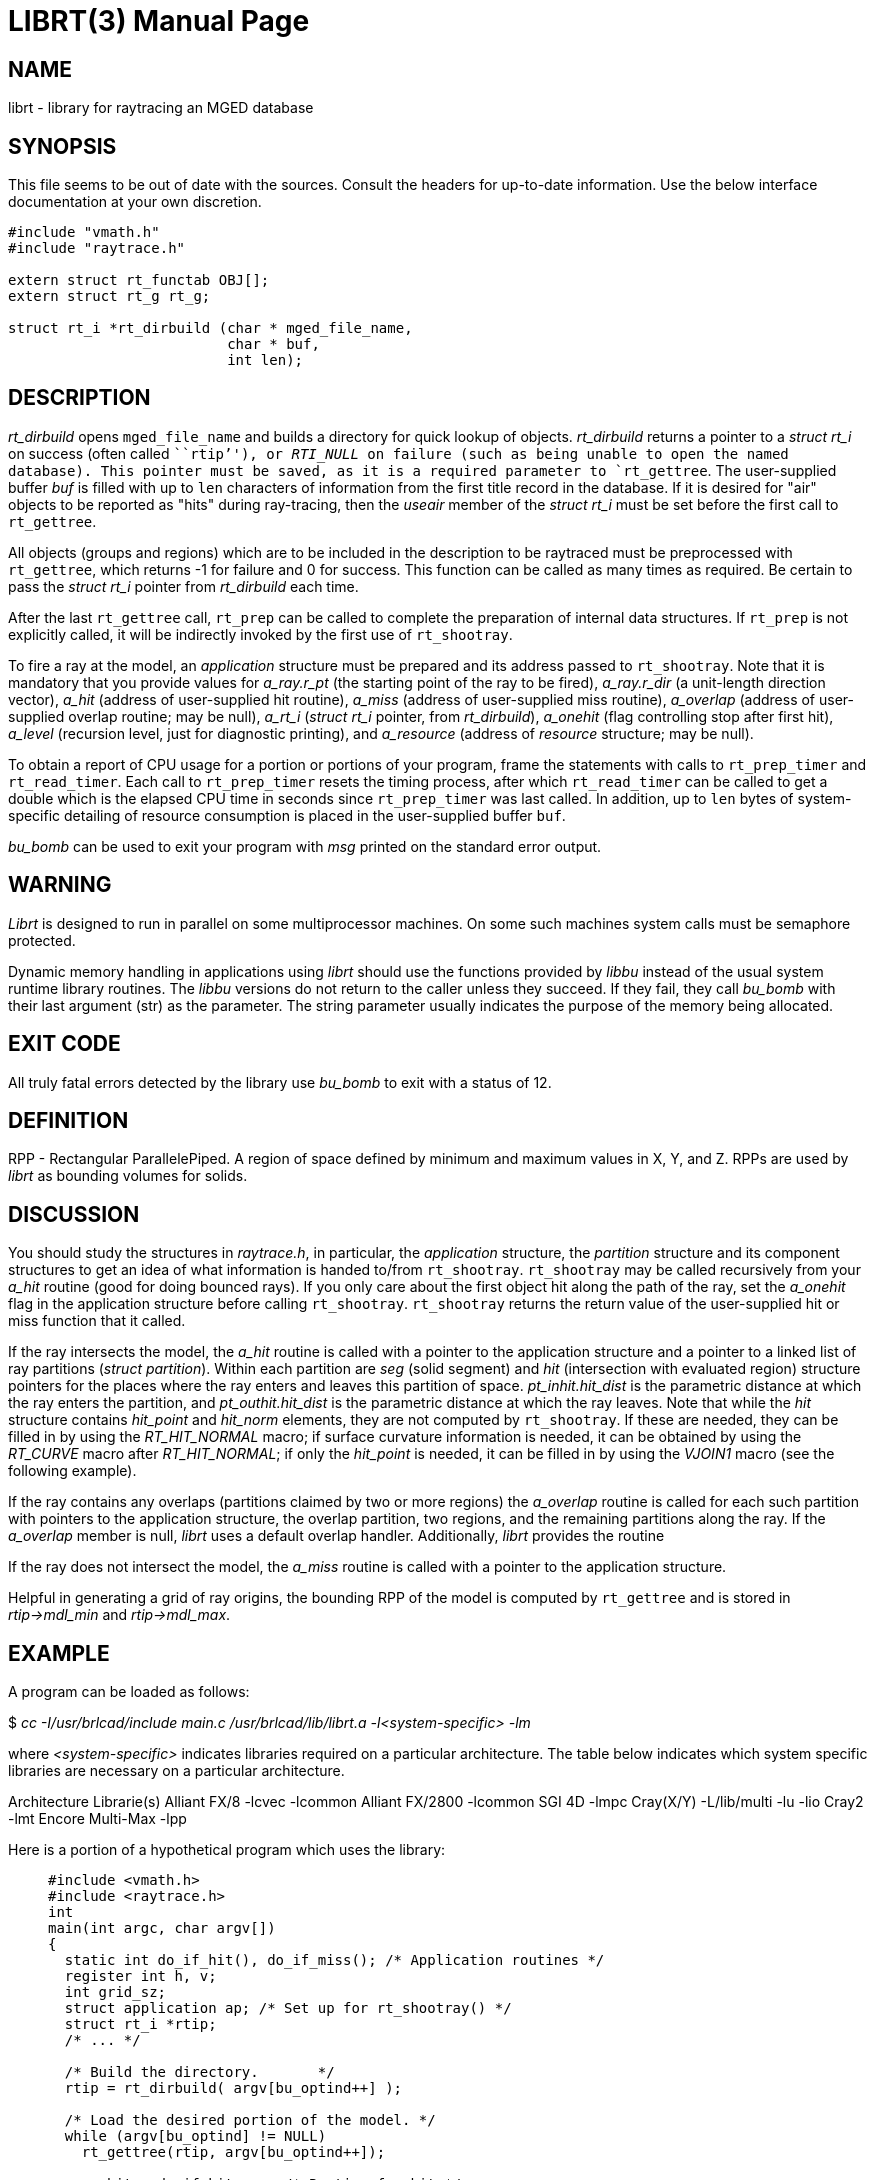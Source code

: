 = LIBRT(3)
BRL-CAD Team
:doctype: manpage
:man manual: BRL-CAD
:man source: BRL-CAD
:page-layout: base

== NAME

librt - library for raytracing an MGED database

== SYNOPSIS

This file seems to be out of date with the sources. Consult the headers for up-to-date information. Use the below interface documentation at your own discretion. 

[source,c]
----
#include "vmath.h"
#include "raytrace.h"

extern struct rt_functab OBJ[];
extern struct rt_g rt_g;

struct rt_i *rt_dirbuild (char * mged_file_name,
                          char * buf,
                          int len);
----

== DESCRIPTION

_rt_dirbuild_ opens `mged_file_name` and builds a directory for quick lookup of objects. __rt_dirbuild__ returns a pointer to a __struct rt_i__ on success (often called ```rtip`''), or __RTI_NULL__ on failure (such as being unable to open the named database). This pointer must be saved, as it is a required parameter to `rt_gettree`. The user-supplied buffer __buf__ is filled with up to `len` characters of information from the first title record in the database. If it is desired for "air" objects to be reported as "hits" during ray-tracing, then the __useair__ member of the __struct rt_i__ must be set before the first call to `rt_gettree`.

All objects (groups and regions) which are to be included in the description to be raytraced must be preprocessed with `rt_gettree`, which returns -1 for failure and 0 for success. This function can be called as many times as required. Be certain to pass the __struct rt_i__ pointer from __rt_dirbuild__ each time.

After the last `rt_gettree` call, `rt_prep` can be called to complete the preparation of internal data structures. If `rt_prep` is not explicitly called, it will be indirectly invoked by the first use of `rt_shootray`.

To fire a ray at the model, an __application__ structure must be prepared and its address passed to `rt_shootray`. Note that it is mandatory that you provide values for __a_ray.r_pt__ (the starting point of the ray to be fired), __a_ray.r_dir__ (a unit-length direction vector), __a_hit__ (address of user-supplied hit routine), __a_miss__ (address of user-supplied miss routine), __a_overlap__ (address of user-supplied overlap routine; may be null), __a_rt_i__ (__struct rt_i__ pointer, from __rt_dirbuild__), __a_onehit__ (flag controlling stop after first hit), __a_level__ (recursion level, just for diagnostic printing), and __a_resource__ (address of __resource__ structure; may be null).

To obtain a report of CPU usage for a portion or portions of your program, frame the statements with calls to `rt_prep_timer` and `rt_read_timer`. Each call to `rt_prep_timer` resets the timing process, after which `rt_read_timer` can be called to get a double which is the elapsed CPU time in seconds since `rt_prep_timer` was last called. In addition, up to `len` bytes of system-specific detailing of resource consumption is placed in the user-supplied buffer `buf`.

_bu_bomb_ can be used to exit your program with __msg__ printed on the standard error output.

== WARNING

_Librt_ is designed to run in parallel on some multiprocessor machines. On some such machines system calls must be semaphore protected.

Dynamic memory handling in applications using __librt__ should use the functions provided by __libbu__ instead of the usual system runtime library routines.  The __libbu__ versions do not return to the caller unless they succeed.  If they fail, they call __bu_bomb__ with their last argument (str) as the parameter.  The string parameter usually indicates the purpose of the memory being allocated.

== EXIT CODE

All truly fatal errors detected by the library use __bu_bomb__ to exit with a status of 12.

== DEFINITION

RPP - Rectangular ParallelePiped. A region of space defined by minimum and maximum values in X, Y, and Z. RPPs are used by __librt__ as bounding volumes for solids.

== DISCUSSION

You should study the structures in __raytrace.h__, in particular, the __application__ structure, the __partition__ structure and its component structures to get an idea of what information is handed to/from `rt_shootray`. `rt_shootray` may be called recursively from your __a_hit__ routine (good for doing bounced rays). If you only care about the first object hit along the path of the ray, set the __a_onehit__ flag in the application structure before calling `rt_shootray`. `rt_shootray` returns the return value of the user-supplied hit or miss function that it called.

If the ray intersects the model, the __a_hit__ routine is called with a pointer to the application structure and a pointer to a linked list of ray partitions (__struct partition__). Within each partition are __seg__ (solid segment) and __hit__ (intersection with evaluated region) structure pointers for the places where the ray enters and leaves this partition of space. __pt_inhit.hit_dist__ is the parametric distance at which the ray enters the partition, and __pt_outhit.hit_dist__ is the parametric distance at which the ray leaves. Note that while the __hit__ structure contains __hit_point__ and __hit_norm__ elements, they are not computed by `rt_shootray`. If these are needed, they can be filled in by using the __RT_HIT_NORMAL__ macro; if surface curvature information is needed, it can be obtained by using the __RT_CURVE__ macro after __RT_HIT_NORMAL__; if only the __hit_point__ is needed, it can be filled in by using the __VJOIN1__ macro (see the following example).

If the ray contains any overlaps (partitions claimed by two or more regions) the __a_overlap__ routine is called for each such partition with pointers to the application structure, the overlap partition, two regions, and the remaining partitions along the ray. If the __a_overlap__ member is null, __librt__ uses a default overlap handler. Additionally, __librt__ provides the routine

If the ray does not intersect the model, the __a_miss__ routine is called with a pointer to the application structure.

Helpful in generating a grid of ray origins, the bounding RPP of the model is computed by `rt_gettree` and is stored in __rtip->mdl_min__ and __rtip->mdl_max__.

== EXAMPLE

A program can be loaded as follows:

$ _cc -I/usr/brlcad/include main.c /usr/brlcad/lib/librt.a -l<system-specific> -lm_

where __<system-specific>__ indicates libraries required on a particular architecture.  The table below indicates which system specific libraries are necessary on a particular architecture.

Architecture             Librarie(s) Alliant FX/8             -lcvec -lcommon Alliant FX/2800          -lcommon SGI 4D                   -lmpc Cray(X/Y)                -L/lib/multi -lu -lio Cray2                    -lmt Encore Multi-Max         -lpp

Here is a portion of a hypothetical program which uses the library:

____
....

#include <vmath.h>
#include <raytrace.h>
int
main(int argc, char argv[])
{
  static int do_if_hit(), do_if_miss(); /* Application routines */
  register int h, v;
  int grid_sz;
  struct application ap; /* Set up for rt_shootray() */
  struct rt_i *rtip;
  /* ... */

  /* Build the directory.	*/
  rtip = rt_dirbuild( argv[bu_optind++] );

  /* Load the desired portion of the model. */
  while (argv[bu_optind] != NULL)
    rt_gettree(rtip, argv[bu_optind++]);

  ap.a_hit = do_if_hit;     /* Routine for hit */
  ap.a_miss = do_if_missed; /* Routine for miss */
  ap.a_overlap = 0;
  ap.a_rt_i = rtip;
  ap.a_level = 0;
  ap.a_onehit = 0;          /* Return all objects along ray */
  ap.a_resource = 0;

  for (v = 0; v < grid_sz; ++v) /* For each scanline */
    for (h = 0; h < grid_sz; ++h) {
      /* Set up ray origin. */
      VMOVE( ap.a_ray.r_pt, get_grid(h, v));
      /* Compute ray direction. */
      VMOVE( ap.a_ray.r_dir, get_dir(h, v));
      /* Must be unit vector. */
      VUNITIZE(ap.a_ray.r_dir);
      (void)rt_shootray(&ap);
    }
   /* ... */
}

static int
do_if_hit(register struct application *ap,
          struct partition *PartHeadp)
{
  extern void put_component();
  struct curvature incurv;
  register struct partition *pp;

  for (pp = PartHeadp->pt_forw; pp != PartHeadp;
       pp = pp->pt_forw)  {

  /* Fill in all inhit info, but just the exit location for outhit. */
  RT_HIT_NORMAL(pp->pt_inhit->hit_normal, pp->pt_inhit,
                pp->pt_inseg->seg_stp, &ap->a_ray,
                pp->pt_inflip);
  RT_CURVE(&incurv, pp->pt_inhit, pp->pt_inseg->seg_stp);
  VJOIN1(pp->pt_outhit->hit_point, ap->a_ray.r_pt,
         pp->pt_outhit->hit_dist, ap->a_ray.r_dir);

  /* Do something based on information in partition structure
   *	such as output a shotline component data record.
   */
  put_component( pp->pt_inhit, &incurv, pp->pt_outhit );
  /* ... */
  }
  return 1; /* Report hit to main routine */
}

static int
do_if_missed(register struct application *ap)
{
  return 0; /* Report miss to main routine */
}
....
____

== SEE ALSO

xref:man:1B/mged.adoc[*mged*(1B)], xref:man:1B/rt.adoc[*rt*(1B)].

== DIAGNOSTICS

"rt_malloc: malloc failure", if __librt__ is unable to allocate memory with __malloc__. ``rt___???__: read error'', if an error or EOF occurs while reading from the model database. "unexpected SIGFPE!" when a floating point error occurs. (The rootfinder traps SIGFPE, but SIGFPE elsewhere is unexpected.) "rt_shootray: zero length dir vector" when the __a_ray.r_dir__ vector is not unit length. "rt_gettree called again after rt_prep!" when an attempt is made to add more sub-trees to the active model after calling `rt_prep` (or after firing the first ray). "rt_prep: re-invocation" when `rt_prep` is called more than once. "rt_prep: no solids to prep" when there are no valid solids in the model.

The LIBRT_DEBUG environment variable may be set to the hexadecimal bit vector as described by the DEBUG_* flags listed in the raytrace.h header.  Similarly, many LIBRT applications provide a "-x #" command-line option which will take precedence over the environment variable.

The LIBRT_V4FLIP environment variable may be set to a true or false value to respectively force or disable endianness interpretation of v4 geometry database files.  The default behavior is to automatically detect whether flipping the endian interpretation will help LIBRT read a binary-incompatible v4 geometry database file.  Setting LIBRT_V4FLIP will override automatic detection.

The LIBRT_BOT_MINTIE environment variable may be set to the minimum number of faces a BoT primitive must have to exercise the Triangle Intersection Engine (TIE) raytrace evaluation.  A value less than or equal to zero will utilize traditional BoT raytracing instead of TIE.

== BUGS

On a VAX, the rootfinder detects "hard" cases by taking a SIGFPE and retrying with a slower but more stable algorithm. This is unfortunate.

== AUTHOR

BRL-CAD Team

== COPYRIGHT

This software is Copyright (c) 1986-2021 United States Government as represented by the U.S. Army Research Laboratory. 

== BUG REPORTS

Reports of bugs or problems should be submitted via electronic mail to mailto:devs@brlcad.org[]